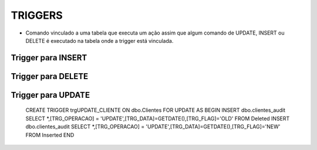 TRIGGERS
========

- Comando vinculado a uma tabela que executa um ação assim que algum comando de UPDATE, INSERT ou DELETE é executado na tabela onde a trigger está vinculada.

Trigger para INSERT
-------------------

.. code-block:: sql
  :linenos:

  CREATE TRIGGER trgINSERT_CLIENTE
  ON Clientes
  FOR INSERT
  AS
  BEGIN
  INSERT clientes_audit 
  SELECT *,[TRG_OPERACAO] = 'INSERT', [TRG_DATA]=GETDATE(), [TRG_FLAG]='NEW' FROM Inserted
  END;

  
Trigger para DELETE
-------------------

.. code-block:: sql
  :linenos:
 
  CREATE TRIGGER trgDELETE_CLIENTE
  ON dbo.Clientes
  FOR DELETE
  AS
  BEGIN
  INSERT dbo.clientes_audit SELECT *,[TRG_OPERACAO] = 'DELETE',[TRG_DATA]=GETDATE(),[TRG_FLAG]='OLD' FROM Deleted
  END;

.. code-block:: sql
  :linenos:

Trigger para UPDATE
-------------------

  CREATE TRIGGER trgUPDATE_CLIENTE
  ON dbo.Clientes
  FOR UPDATE
  AS
  BEGIN
  INSERT dbo.clientes_audit SELECT *,[TRG_OPERACAO] = 'UPDATE',[TRG_DATA]=GETDATE(),[TRG_FLAG]='OLD' FROM Deleted
  INSERT dbo.clientes_audit SELECT *,[TRG_OPERACAO] = 'UPDATE',[TRG_DATA]=GETDATE(),[TRG_FLAG]='NEW' FROM Inserted
  END
